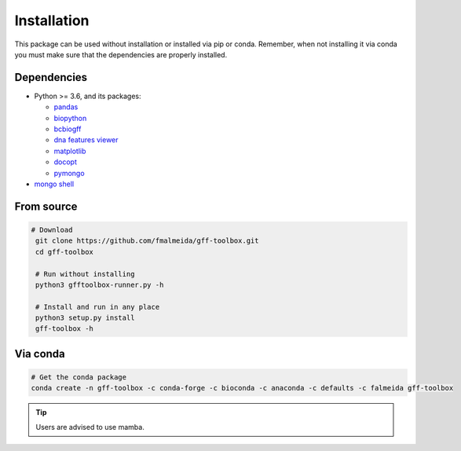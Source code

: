.. _installation:

Installation
============

This package can be used without installation or installed via pip or conda. Remember, when not installing it via conda you must make sure that the dependencies are properly installed.

Dependencies
------------

* Python >= 3.6, and its packages:

  * `pandas <https://pandas.pydata.org/>`_
  * `biopython <https://biopython.org/>`_
  * `bcbiogff <https://github.com/chapmanb/bcbb/tree/master/gff>`_ 
  * `dna features viewer <https://github.com/Edinburgh-Genome-Foundry/DnaFeaturesViewer>`_
  * `matplotlib <https://matplotlib.org/>`_
  * `docopt <http://docopt.org/>`_
  * `pymongo <https://pypi.org/project/pymongo/>`_
* `mongo shell <https://docs.mongodb.com/manual/>`_

From source
-----------

.. code-block:: bash

   # Download
    git clone https://github.com/fmalmeida/gff-toolbox.git
    cd gff-toolbox

    # Run without installing
    python3 gfftoolbox-runner.py -h

    # Install and run in any place
    python3 setup.py install
    gff-toolbox -h

Via conda
---------

.. code-block:: bash

    # Get the conda package
    conda create -n gff-toolbox -c conda-forge -c bioconda -c anaconda -c defaults -c falmeida gff-toolbox

.. tip:: Users are advised to use mamba.
